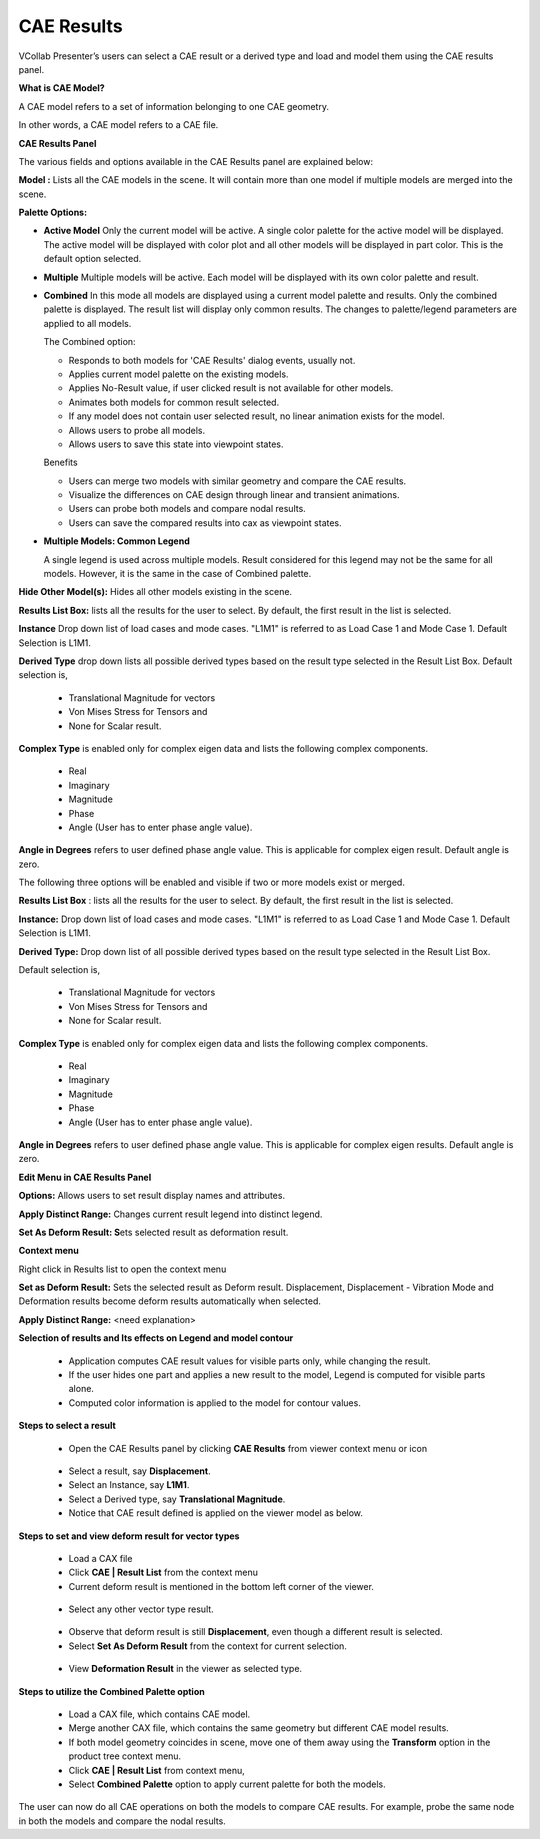 CAE Results
============

VCollab Presenter’s users can select a CAE result or a derived type and
load and model them using the CAE results panel.

**What is CAE Model?**

A CAE model refers to a set of information belonging to one CAE
geometry.

In other words, a CAE model refers to a CAE file.

**CAE Results Panel**

|image0|

The various fields and options available in the CAE Results panel are
explained below:

**Model :** Lists all the CAE models in the scene. It will contain more
than one model if multiple models are merged into the scene.



**Palette Options:**

-  **Active Model**
   Only the current model will be active. A single color
   palette for the active model will be displayed. The active model
   will be displayed with color plot and all other models will be
   displayed in part color. This is the default option selected.

-  **Multiple**
   Multiple models will be active. Each model will be displayed
   with its own color palette and result.

-  **Combined**
   In this mode all models are displayed using a current model
   palette and results. Only the combined palette is displayed. The
   result list will display only common results. The changes to
   palette/legend parameters are applied to all models.

   The Combined option:

   -  Responds to both models for 'CAE Results' dialog events, usually not.

   -  Applies current model palette on the existing models.

   -  Applies No-Result value, if user clicked result is not available for
      other models.

   -  Animates both models for common result selected.

   -  If any model does not contain user selected result, no linear
      animation exists for the model.
   
   -  Allows users to probe all models.

   -  Allows users to save this state into viewpoint states.

   Benefits

   -  Users can merge two models with similar geometry and compare the CAE
      results.

   -  Visualize the differences on CAE design through linear and transient
      animations.

   -  Users can probe both models and compare nodal results.

   -  Users can save the compared results into cax as viewpoint states.


-  **Multiple Models: Common Legend**

   A single legend is used across multiple models. Result
   considered for this legend may not be the same for all models.
   However, it is the same in the case of Combined palette.

**Hide Other Model(s):** Hides all other models existing in the scene.

**Results List Box:** lists all the results for the user to select. By default, the first result in the list is selected.

**Instance** Drop down list of  load cases and mode cases. "L1M1" is referred to as Load Case 1 and Mode Case 1. Default Selection is L1M1.

**Derived Type** drop down lists all possible derived types based on the result type selected in the Result List Box. 
Default selection  is,

   - Translational Magnitude for vectors

   - Von Mises Stress for Tensors and 

   - None for Scalar result.

**Complex Type** is enabled only for complex eigen data and lists the following complex components.

   - Real

   - Imaginary

   - Magnitude

   - Phase

   - Angle (User has to enter phase angle value).


**Angle in Degrees** refers to user defined phase angle value. This is applicable for complex eigen result. Default angle is zero.


The following three options will be enabled and visible if two or more models exist or merged.

**Results List Box** : lists all the results for the user to select. By
default, the first result in the list is selected.

**Instance:** Drop down list of load cases and mode cases. "L1M1" is
referred to as Load Case 1 and Mode Case 1. Default Selection is L1M1.

**Derived Type:** Drop down list of all possible derived types based on
the result type selected in the Result List Box.

Default selection is,

  -  Translational Magnitude for vectors

  -  Von Mises Stress for Tensors and

  -  None for Scalar result.

**Complex Type** is enabled only for complex eigen data and lists the
following complex components.

  -  Real

  -  Imaginary

  -  Magnitude

  -  Phase

  -  Angle (User has to enter phase angle value).

**Angle in Degrees** refers to user defined phase angle value. This is
applicable for complex eigen results. Default angle is zero.

|image1|

**Edit Menu in CAE Results Panel**

|image2|

**Options:** Allows users to set result display names and attributes.

**Apply Distinct Range:** Changes current result legend into distinct
legend.

**Set As Deform Result: S**\ ets selected result as deformation result.

**Context menu**

Right click in Results list to open the context menu

**Set as Deform Result:** Sets the selected result as Deform result.
Displacement, Displacement - Vibration Mode and Deformation results
become deform results automatically when selected.

**Apply Distinct Range:** <need explanation>

|image3|

**Selection of results and Its effects on Legend and model contour**

  -  Application computes CAE result values for visible parts only, while
     changing the result.

  -  If the user hides one part and applies a new result to the model,
     Legend is computed for visible parts alone.

  -  Computed color information is applied to the model for contour
     values.

**Steps to select a result**

  -  Open the CAE Results panel by clicking **CAE Results** from viewer
     context menu or |image4| icon

|image5|

  -  Select a result, say **Displacement**.

  -  Select an Instance, say **L1M1**.

  -  Select a Derived type, say **Translational Magnitude**.

  -  Notice that CAE result defined is applied on the viewer model as
     below.

|image6|

**Steps to set and view deform result for vector types**

  -  Load a CAX file

  -  Click **CAE \| Result List** from the context menu

  -  Current deform result is mentioned in the bottom left corner of the viewer.

|image7|

  -  Select any other vector type result.

|image8|

  -  Observe that deform result is still **Displacement**, even though a
     different result is selected.

  -  Select **Set As Deform Result** from the context for current
     selection.

|image9|

  -  View **Deformation Result** in the viewer as selected type.

**Steps to utilize the Combined Palette option**

  -  Load a CAX file, which contains CAE model.

  -  Merge another CAX file, which contains the same geometry but
     different CAE model results.

  -  If both model geometry coincides in scene, move one of them away
     using the **Transform** option in the product tree context menu.

  -  Click **CAE \| Result List** from context menu,

  -  Select **Combined Palette** option to apply current palette for both
     the models.

The user can now do all CAE operations on both the models to compare CAE
results. For example, probe the same node in both the models and compare
the nodal results.

.. |image0| image:: Images/CAE_result_panel.png

.. |image1| image:: Images/CAE_result_panel.png

.. |image2| image:: Images/CAE_result_edit.png

.. |image3| image:: Images/CAE_result_set_deform_result.png

.. |image4| image:: Images/CAE_result_icon.jpg

.. |image5| image:: Images/CAE_result_active_palette.png

.. |image6| image:: Images/Presenter_selected_result.png

.. |image7| image:: Images/CAE_result_vector.png

.. |image8| image:: Images/CAE_result_vector_type.png

.. |image9| image:: Images/Presenter_set_deform_result.png

